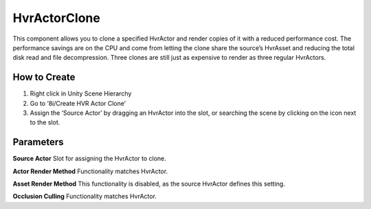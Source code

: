 HvrActorClone
===========

This component allows you to clone a specified HvrActor and render copies of it with a reduced performance cost. The performance savings are on the CPU and come from letting the clone share the source’s HvrAsset and reducing the total disk read and file decompression. Three clones are still just as expensive to render as three regular HvrActors.

How to Create
-------------
1. Right click in Unity Scene Hierarchy
2. Go to ‘8i/Create HVR Actor Clone’
3. Assign the ‘Source Actor’ by dragging an HvrActor into the slot, or searching the scene by clicking on the icon next to the slot.


Parameters
----------

**Source Actor**
Slot for assigning the HvrActor to clone.

**Actor Render Method**
Functionality matches HvrActor.

**Asset Render Method**
This functionality is disabled, as the source HvrActor defines this setting.

**Occlusion Culling**
Functionality matches HvrActor.